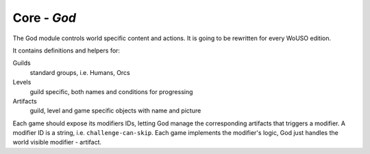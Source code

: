 .. _god:

Core - `God`
============

The God module controls world specific content and actions. It is going to be rewritten for every WoUSO edition.

It contains definitions and helpers for:

Guilds
    standard groups, i.e. Humans, Orcs
Levels
    guild specific, both names and conditions for progressing
Artifacts
    guild, level and game specific objects with name and picture

Each game should expose its modifiers IDs, letting God manage the
corresponding artifacts that triggers a modifier. A modifier ID is a
string, i.e. ``challenge-can-skip``. Each game implements the modifier's
logic, God just handles the world visible modifier - artifact.
